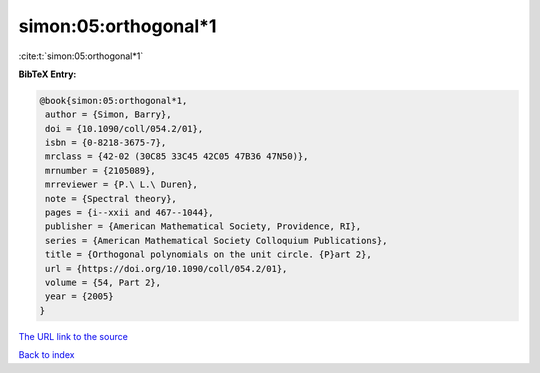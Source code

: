simon:05:orthogonal*1
=====================

:cite:t:`simon:05:orthogonal*1`

**BibTeX Entry:**

.. code-block:: bibtex

   @book{simon:05:orthogonal*1,
    author = {Simon, Barry},
    doi = {10.1090/coll/054.2/01},
    isbn = {0-8218-3675-7},
    mrclass = {42-02 (30C85 33C45 42C05 47B36 47N50)},
    mrnumber = {2105089},
    mrreviewer = {P.\ L.\ Duren},
    note = {Spectral theory},
    pages = {i--xxii and 467--1044},
    publisher = {American Mathematical Society, Providence, RI},
    series = {American Mathematical Society Colloquium Publications},
    title = {Orthogonal polynomials on the unit circle. {P}art 2},
    url = {https://doi.org/10.1090/coll/054.2/01},
    volume = {54, Part 2},
    year = {2005}
   }

`The URL link to the source <ttps://doi.org/10.1090/coll/054.2/01}>`__


`Back to index <../By-Cite-Keys.html>`__
